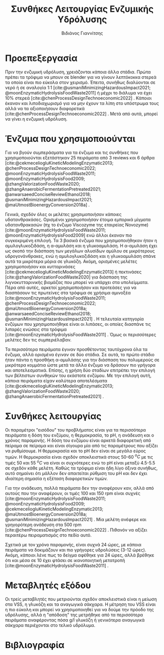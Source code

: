 #+TITLE: Συνθήκες Λειτουργίας Ενζυμικής Υδρόλυσης
#+AUTHOR: Βιδιάνος Γιαννίτσης
#+cite_export: csl american-chemical-society.csl

* Προεπεξεργασία
Πριν την ενζυμική υδρόλυση, χρειάζονται κάποια άλλα στάδια. Πρώτα πρέπει τα τρόφιμα να μπουν σε blender για να γίνουν λεπτόκοκκα στερεά τα οποία είναι πιο εύκολα στον χειρισμό. Έπειτα, συνήθως διαλύονται σε νερό ή σε αναλογία 1:1 [cite:@usmaniMinimizingHazardousImpact2021; @moonEnzymaticHydrolysisFoodWaste2011] ή μέχρι το διάλυμα να έχει \( 10 \% \) στερεά [cite:@chenProcessDesignTechnoeconomic2022] . Κάποιοι έκαναν και λιποδιαχωρισμό για να μην έχουν τα λίπη στο υπόστρωμα τους αλλά να τα αξιοποιήσουν διαφορετικά [cite:@chenProcessDesignTechnoeconomic2022] . Μετά από αυτά, μπορεί να γίνει η ενζυμική υδρόλυση. 

* Ένζυμα που χρησιμοποιούνται
Για να βγούν συμπεράσματα για τα ένζυμα και τις συνθήκες που χρησιμοποιούνται εξετάστηκαν 25 πειράματα από 3 reviews και 6 άρθρα [cite:@cekmeceliogluKineticModelingEnzymatic2013; @chenProcessDesignTechnoeconomic2022; @moonEnzymaticHydrolysisFoodWaste2011; @moonEnzymaticHydrolysisFood2009; @zhangValorizationFoodWaste2020; @zhangAnaerobicFermentationPretreated2021; @anwarsaeedConciseReviewEthanol2018; @usmaniMinimizingHazardousImpact2021; @maUtmostBioenergyConversion2018a] .

Γενικά, σχεδόν όλες οι μελέτες χρησιμοποιήσαν κάποιες υδατανθρακάσες. Ορισμένοι χρησιμοποιήσαν έτοιμα εμπορικά μίγματα υδατανθρακασών (πχ το ένζυμο Viscozyme της εταιρείας Novozyme) [cite:@moonEnzymaticHydrolysisFoodWaste2011; @moonEnzymaticHydrolysisFood2009] ενώ άλλοι έκαναν πιο συγκεκριμένη επιλογή. Τα 3 βασικά ένζυμα που χρησιμοποιήθηκαν ήταν η αμυλογλυκοζιδάση, η α-αμυλάση και η γλυκοαμυλάση. Η α-αμυλάση έχει ως σκοπό την διάσπαση των μεγάλων αλυσίδων αμύλου σε μικρότερους υδρογονάνθρακες, ενώ η αμυλογλυκοζιδάση και η γλυκοαμυλάση σπάνε αυτά τα μικρότερα μόρια σε γλυκόζη. Ακόμη, ορισμένες μελέτες χρησιμοποιήσαν και κυτταρινάσες [cite:@cekmeceliogluKineticModelingEnzymatic2013] ή πεκτινάσες [cite:@zhangValorizationFoodWaste2020] για διάσπαση της λιγνοκυτταρινικής βιομάζας που μπορεί να υπάρχει στα υπολείμματα. Πέρα από αυτές, αρκετοί χρησιμοποιήσαν και προτεάσες για να διασπάσουν τις πρωτείνες στα τρόφιμα σε χρήσιμα αμινοξέα [cite:@moonEnzymaticHydrolysisFoodWaste2011; @chenProcessDesignTechnoeconomic2022; @maUtmostBioenergyConversion2018a; @anwarsaeedConciseReviewEthanol2018; @usmaniMinimizingHazardousImpact2021] . Η τελευταία κατηγορία ενζύμων που χρησιμοποιήθηκε είναι οι λιπάσες, οι οποίες διασπάνε τις λιπαρές ενώσεις στα τρόφιμα [cite:@moonEnzymaticHydrolysisFoodWaste2011] . Όμως οι περισσότερες μελέτες δεν τις συμπεριέλαβαν.

Τα περισσότερα πειράματα έγιναν προσθέτοντας ταυτόχρονα όλα τα ένζυμα, αλλά ορισμένα έγιναν σε δύο στάδια. Σε αυτά, το πρώτο στάδιο ήταν πάντα η προσθήκη α-αμυλάσης για την διάσπαση του πολυμερούς σε μικρότερα κομμάτια ώστε μετά τα άλλα ένζυμα να δράσουν πιο γρήγορα και αποτελεσματικά. Επίσης, η χρήση δύο σταδίων επιτρέπει την επιλογή των βέλτιστων συνθηκών του εκάστοτε ενζύμου. Με την επιλογή αυτή, κάποια πειράματα είχαν καλύτερα αποτελέσματα [cite:@cekmeceliogluKineticModelingEnzymatic2013; @zhangValorizationFoodWaste2020; @zhangAnaerobicFermentationPretreated2021] .

* Συνθήκες λειτουργίας
Οι παραμέτροι "εισόδου" του προβλήματος είναι για τα περισσότερα πειράματα η δόση του ενζύμου, η θερμοκρασία, το pH, η ανάδευση και ο χρόνος παραμονής. Η δόση του ενζύμου είναι αρκετά διαφορετική από πείραμα σε πείραμα και είναι σίγουρα μία από τις παραμέτρους που αξίζει να ρυθμίσουμε. Η θερμοκρασία και το pH δεν είναι σε μεγάλο εύρος τιμών. Η θερμοκρασία είναι σχεδόν αποκλειστικά στους 50-60 \( ^oC \) με τις τιμές 50 και 55 \( ^oC \) να είναι οι συχνότερες ενώ το pH είναι μεταξύ 4.5-5.5 σε σχεδόν κάθε μελέτη. Καθώς τα τρόφιμα είναι ήδη λίγο όξινα συνήθως, αυτό σημαίνει ότι μάλλον δεν απαιτείται ρύθμιση του pH και δεν έχει ιδιαίτερη σημασία η εξέταση διαφορετικών τιμών.

Για την ανάδευση, πολλά πειράματα δεν την αναφέρουν καν, αλλά από αυτούς που την αναφέρουν, οι τιμές 100 και 150 rpm είναι συχνές [cite:@moonEnzymaticHydrolysisFoodWaste2011; @moonEnzymaticHydrolysisFood2009; @cekmeceliogluKineticModelingEnzymatic2013; @maUtmostBioenergyConversion2018a; @usmaniMinimizingHazardousImpact2021] . Μία μελέτη ανέφερε και γρηγορότερη ανάδευση στα 500 rpm [cite:@chenProcessDesignTechnoeconomic2022] . Πιθανόν να αξίζει περαιτέρω πειραματισμός στο πεδίο αυτό.

Σχετικά με τον χρόνο παραμονής, είναι συχνά 24 ώρες, με κάποια πειράματα να δοκιμάζουν και πιο γρήγορες υδρολύσεις (3-12 ώρες). Ακόμη, κάποιοι λένε πως το δείγμα αφέθηκε για 24 ώρες, αλλά βρέθηκε ότι και μέσα σε 10 έχει φτάσει σε ικανοποιητική μετατροπή [cite:@moonEnzymaticHydrolysisFoodWaste2011] .

* Μεταβλητές εξόδου
Οι τρείς μεταβλητές που μετριούνται σχεδόν αποκλειστικά είναι η μείωση στα VSS, η γλυκόζη και τα αναγωγικά σάκχαρα. Η μέτρηση του VSS είναι η πιο εύκολη και μπορεί να χρησιμοποιηθεί για να δούμε την πρόοδο της υδρόλυσης, αλλά η "απόδοση" της μετρήθηκε από τα περισσότερα πειράματα αναφέροντας πόσα g/l γλυκόζη ή γενικότερα αναγωγικά σάκχαρα περιέχονται στο τελικό υδρόλυμα.

\pagebreak
* Βιβλιογραφία
#+print_bibliography:
